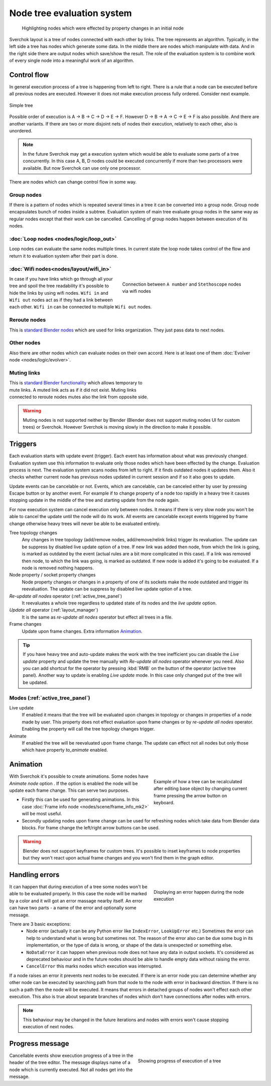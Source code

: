 ***************************
Node tree evaluation system
***************************

.. figure:: https://user-images.githubusercontent.com/28003269/125029133-3b55db80-e09a-11eb-8bea-3e631ad763eb.gif

    Highlighting nodes which were effected by property changes in an initial node

Sverchok layout is a tree of nodes connected with each other by links. The tree represents an algorithm.
Typically, in the left side a tree has nodes which generate some data. In the middle there are nodes
which manipulate with data. And in the right side there are output nodes which save/show the result.
The role of the evaluation system is to combine work of every single node into a meaningful work of an algorithm.


Control flow
============

In general execution process of a tree is happening from left to right. There is a rule that a node can be executed
before all previous nodes are executed. However it does not make execution process fully ordered. Consider next example.

.. figure:: https://user-images.githubusercontent.com/28003269/124717678-6c0d0800-df16-11eb-83fa-b9f6d21c417a.png
    :align: center

    Simple tree

Possible order of execution is A -> B -> C -> D -> E -> F. However D -> B -> A -> C -> E -> F is also possible.
And there are another variants. If there are two or more disjoint nets of nodes their execution,
relatively to each other, also is unordered.

.. note::
    In the future Sverchok may get a execution system which would be able to evaluate some parts of a tree concurrently.
    In this case A, B, D nodes could be executed concurrently if more than two processors were available.
    But now Sverchok can use only one processor.

There are nodes which can change control flow in some way.


Group nodes
-----------

If there is a pattern of nodes which is repeated several times in a tree it can be converted into a group node.
Group node encapsulates bunch of nodes inside a subtree. Evaluation system of main tree evaluate group nodes
in the same way as regular nodes except that their work can be cancelled. Cancelling of group nodes happen between
execution of its nodes.


:doc:`Loop nodes <nodes/logic/loop_out>`
----------------------------------------

Loop nodes can evaluate the same nodes multiple times. In current state the loop node takes control of the flow and
return it to evaluation system after their part is done.


:doc:`Wifi nodes<nodes/layout/wifi_in>`
---------------------------------------

.. figure:: https://user-images.githubusercontent.com/28003269/125024249-6f78ce80-e091-11eb-836f-1f8a9fcad205.png
    :align: right
    :figwidth: 400px

    Connection between ``A number`` and ``Stethoscope`` nodes via wifi nodes

In case if you have links which go through all your tree and spoil the tree readability it's possible
to hide the links by using wifi nodes. ``Wifi in`` and ``Wifi out`` nodes act as if they had a link between each other.
``Wifi in`` can be connected to multiple ``Wifi out`` nodes.


Reroute nodes
-------------

This is |reroute| `standard Blender nodes`_ which are used for links organization. They just pass data to next nodes.

.. |reroute| image:: https://user-images.githubusercontent.com/28003269/125025744-4574db80-e094-11eb-9f1a-16f8f9191ef0.png
.. _`standard Blender nodes`: https://docs.blender.org/manual/en/latest/interface/controls/nodes/reroute.html

Other nodes
-----------

Also there are other nodes which can evaluate nodes on their own accord. Here is at least one of them
:doc:`Evolver node <nodes/logic/evolver>`.


Muting links
------------

.. figure:: https://user-images.githubusercontent.com/28003269/125027738-c681a200-e097-11eb-9033-8b8924a76661.gif
    :align: right
    :figwidth: 300px

This is `standard Blender functionality`_ which allows temporary to mute links. A muted link acts as if it did not
exist. Muting links connected to reroute nodes mutes also the link from opposite side.

.. _`standard Blender functionality`: https://docs.blender.org/manual/en/latest/interface/controls/nodes/editing.html?#mute-links

.. warning::
    Muting nodes is not supported neither by Blender (Blender does not support muting nodes UI for custom trees) or
    Sverchok. However Sverchok is moving slowly in the direction to make it possible.


.. _sv_triggers:

Triggers
========

Each evaluation starts with update event (trigger). Each event has information about what was previously changed.
Evaluation system use this information to evaluate only those nodes which have been effected by the change.
Evaluation process is next. The evaluation system scans nodes from left to right. If it finds outdated nodes 
it updates them. Also it checks whether current node has previous nodes updated in current session and if so it also
goes to update.

Update events can be cancelable or not. Events, which are cancelable, can be canceled either by user by pressing Escape
button or by another event. For example if to change property of a node too rapidly in a heavy tree
it causes stopping update in the middle of the tree and starting update from the node again.

For now execution system can cancel execution only between nodes.
It means if there is very slow node you won't be able to cancel the update until the node will do its work.
All events are cancelable except events triggered by frame change
otherwise heavy trees will never be able to be evaluated entirely.

Tree topology changes
    Any changes in tree topology (add/remove nodes, add/remove/relink links) trigger its revaluation. The update
    can be suppress by disabled live update option of a tree. If new link was added
    then node, from which the link is going, is marked as outdated by the event
    (actual rules are a bit more complicated in this case).
    If a link was removed then node, to which the link was going, is marked as outdated.
    If new node is added it's going to be evaluated. If a node is removed nothing happens.

Node property / socket property changes
    Node property changes or changes in a property of one of its sockets make the node outdated
    and trigger its reevaluation. The update can be suppress by disabled live update option of a tree.

`Re-update all nodes` operator (:ref:`active_tree_panel`)
    It reevaluates a whole tree regardless to updated state of its nodes and the
    `live update` option.

`Update all` operator (:ref:`layout_manager`)
    It is the same as `re-update all nodes` operator but effect all trees in a file.

Frame changes
    Update upon frame changes. Extra information `Animation`_.

.. tip::
    If you have heavy tree and auto-update makes the work with the tree inefficient you can disable the `Live update`
    property and update the tree manually with `Re-update all nodes` operator whenever you need.
    Also you can add shortcut for the operator by pressing :kbd:`RMB` on the button of the operator (active tree panel).
    Another way to update is enabling `Live update` mode. In this case only changed put of the tree will be updated.


Modes (:ref:`active_tree_panel`)
--------------------------------

Live update
    If enabled it means that the tree will be evaluated upon changes in topology or changes in properties of a node
    made by user. This property does not effect evaluation upon frame changes or by `re-update all nodes` operator.
    Enabling the property will call the tree topology changes trigger.

Animate
    If enabled the tree will be reevaluated upon frame change. The update can effect not all nodes but only those
    which have property `to_animate` enabled.


Animation
=========

.. figure:: https://user-images.githubusercontent.com/28003269/124884635-83fe8d80-dfe3-11eb-903d-e6c2922e41ca.gif
    :align: right
    :figwidth: 300px

    Example of how a tree can be recalculated after editing base object by changing current frame pressing the arrow
    button on keyboard.

With Sverchok it's possible to create animations. Some nodes have `Animate node` option |option|. If the option is
enabled the node will be update each frame change. This can serve two purposes.

.. |option| image:: https://user-images.githubusercontent.com/28003269/124885639-87464900-dfe4-11eb-8796-a54ff5f84e58.png

- Firstly this can be used for generating animations. In this case
  :doc:`Frame info node <nodes/scene/frame_info_mk2>` will be most useful.
- Secondly updating nodes upon frame change can be used for refreshing nodes which take data from Blender data blocks.
  For frame change the left/right arrow buttons can be used.


.. warning::
    Blender does not support keyframes for custom trees. It's possible to inset keyframes to node properties but
    they won't react upon actual frame changes and you won't find them in the graph editor.


Handling errors
===============

.. figure:: https://user-images.githubusercontent.com/28003269/124915446-9805b780-e002-11eb-8df0-b0b9e53d91dc.png
    :align: right
    :figwidth: 300px

    Displaying an error happen during the node execution

It can happen that during execution of a tree some nodes won't be able to be evaluated properly.
In this case the node will be marked by a color and it will got an error massage nearby itself.
An error can have two parts - a name of the error and optionally some message.

There are 3 basic exceptions:
    - Node error (actually it can be any Python error like ``IndexError``, ``LookUpError`` etc.) Sometimes the error
      can help to understand what is wrong but sometimes not. The reason of the error also can be due some bug in
      its implementation, or the type of data is wrong, or shape of the data is unexpected or something else.
    - ``NoDataError`` it can happen when previous node does not have any data in output sockets. It's considered
      as deprecated behaviour and in the future nodes should be able to handle empty data without raising the error.
    - ``CancelError`` this marks nodes which execution was interrupted.

If a node raises an error it prevents next nodes to be executed. If there is an error node you can determine whether
any other node can be executed by searching path from that node to the node with error in backward direction.
If there is no such a path then the node will be executed. It means that errors in detached groups of nodes
won't effect each other execution. This also is true about separate branches of nodes which don't have connections
after nodes with errors.


.. note::
    This behaviour may be changed in the future iterations and nodes with errors won't cause stopping execution
    of next nodes.


Progress message
================

.. figure:: https://user-images.githubusercontent.com/28003269/124924441-84f7e500-e00c-11eb-9b5f-c91329f635cd.gif
    :align: right
    :figwidth: 350px

    Showing progress of execution of a tree

Cancellable events show execution progress of a tree in the header of the tree editor. The message displays
name of a node which is currently executed. Not all nodes get into the message.
